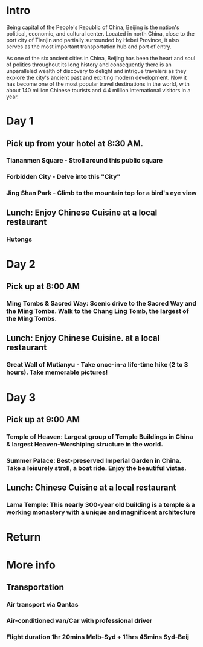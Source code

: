 * Intro 
Being capital of the People's Republic of China, Beijing is the
nation's political, economic, and cultural center. Located in north
China, close to the port city of Tianjin and partially surrounded by
Hebei Province, it also serves as the most important transportation
hub and port of entry.

As one of the six ancient cities in China, Beijing has been the heart
and soul of politics throughout its long history and consequently
there is an unparalleled wealth of discovery to delight and intrigue
travelers as they explore the city's ancient past and exciting modern
development. Now it has become one of the most popular travel
destinations in the world, with about 140 million Chinese tourists and
4.4 million international visitors in a year.
* Day 1 
** Pick up from your hotel at 8:30 AM.
*** Tiananmen Square - Stroll around this public square
*** Forbidden City - Delve into this "City"
*** Jing Shan Park - Climb to the mountain top for a bird's eye view
** Lunch: Enjoy Chinese Cuisine at a local restaurant
*** Hutongs
* Day 2 
** Pick up at 8:00 AM 
*** Ming Tombs & Sacred Way: Scenic drive to the Sacred Way and the Ming Tombs. Walk to the Chang Ling Tomb, the largest of the Ming Tombs.  
** Lunch: Enjoy Chinese Cuisine. at a local restaurant 
*** Great Wall of Mutianyu - Take once-in-a life-time hike (2 to 3 hours). Take memorable pictures!
* Day 3 
** Pick up at 9:00 AM 
*** Temple of Heaven: Largest group of Temple Buildings in China & largest Heaven-Worshiping structure in the world.
*** Summer Palace: Best-preserved Imperial Garden in China. Take a leisurely stroll, a boat ride. Enjoy the beautiful vistas.
** Lunch: Chinese Cuisine at a local restaurant
*** Lama Temple: This nearly 300-year old building is a temple & a working monastery with a unique and magnificent architecture
* Return 
* More info 
** Transportation 
*** Air transport via Qantas 
*** Air-conditioned van/Car with professional driver 
*** Flight duration 1hr 20mins Melb-Syd + 11hrs 45mins Syd-Beij 
